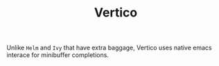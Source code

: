 #+TITLE: Vertico

Unlike =Helm= and =Ivy= that have extra baggage, Vertico uses native emacs interace for minibuffer completions.
